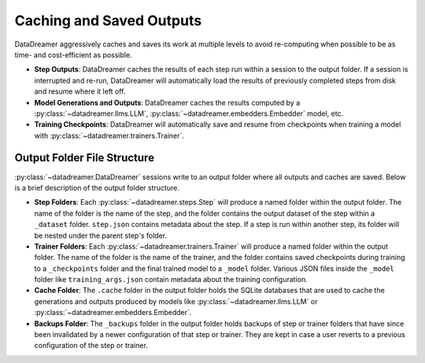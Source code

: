 Caching and Saved Outputs
#######################################################

DataDreamer aggressively caches and saves its work at multiple levels to avoid re-computing when possible to be as time- and cost-efficient as possible.

- **Step Outputs**: DataDreamer caches the results of each step run within a session to the output folder. If a session is interrupted and re-run, DataDreamer will automatically load the results of previously completed steps from disk and resume where it left off.
- **Model Generations and Outputs**: DataDreamer caches the results computed by a :py:class:`~datadreamer.llms.LLM`, :py:class:`~datadreamer.embedders.Embedder` model, etc.
- **Training Checkpoints**: DataDreamer will automatically save and resume from checkpoints when training a model with :py:class:`~datadreamer.trainers.Trainer`.

Output Folder File Structure
===============================

:py:class:`~datadreamer.DataDreamer` sessions write to an output folder where all outputs and caches are saved. Below is a brief description of the output folder structure.

- **Step Folders**: Each :py:class:`~datadreamer.steps.Step` will produce a named folder within the output folder. The name of the folder is the name of the step, and the folder contains the output dataset of the step within a ``_dataset`` folder. ``step.json`` contains metadata about the step. If a step is run within another step, its folder will be nested under the parent step's folder.
- **Trainer Folders**: Each :py:class:`~datadreamer.trainers.Trainer` will produce a named folder within the output folder. The name of the folder is the name of the trainer, and the folder contains saved checkpoints during training to a ``_checkpoints`` folder and the final trained model to a ``_model`` folder. Various JSON files inside the ``_model`` folder like ``training_args.json`` contain metadata about the training configuration.
- **Cache Folder**: The ``.cache`` folder in the output folder holds the SQLite databases that are used to cache the generations and outputs produced by models like  :py:class:`~datadreamer.llms.LLM` or :py:class:`~datadreamer.embedders.Embedder`.
- **Backups Folder**: The ``_backups`` folder in the output folder holds backups of step or trainer folders that have since been invalidated by a newer configuration of that step or trainer. They are kept in case a user reverts to a previous configuration of the step or trainer.